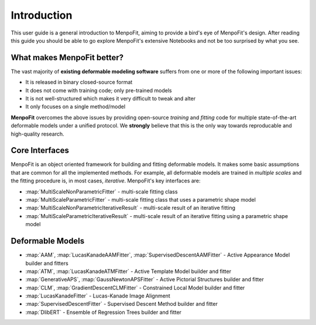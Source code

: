 .. _ug-introduction:

Introduction
============
This user guide is a general introduction to MenpoFit, aiming to provide a
bird's eye of MenpoFit's design. After reading this guide you should be able to
go explore MenpoFit's extensive Notebooks and not be too surprised by what you
see.

What makes MenpoFit better?
---------------------------
The vast majority of **existing deformable modeling software** suffers from one
or more of the following important issues:

- It is released in binary closed-source format
- It does not come with training code; only pre-trained models
- It is not well-structured which makes it very difficult to tweak and alter
- It only focuses on a single method/model

**MenpoFit** overcomes the above issues by providing open-source *training*
and *fitting* code for multiple state-of-the-art deformable models under a
unified protocol. We **strongly** believe that this is the only way towards
reproducable and high-quality research.

Core Interfaces
---------------
MenpoFit is an object oriented framework for building and fitting deformable
models. It makes some basic assumptions that are common for all the
implemented methods. For example, all deformable models are trained in
*multiple scales* and the fitting procedure is, in most cases, *iterative*.
MenpoFit's key interfaces are:

- :map:`MultiScaleNonParametricFitter` - multi-scale fitting class
- :map:`MultiScaleParametricFitter` - multi-scale fitting class that uses a parametric shape model
- :map:`MultiScaleNonParametricIterativeResult` - multi-scale result of an iterative fitting
- :map:`MultiScaleParametricIterativeResult` - multi-scale result of an iterative fitting using a parametric shape model

Deformable Models
-----------------
- :map:`AAM`, :map:`LucasKanadeAAMFitter`, :map:`SupervisedDescentAAMFitter` - Active Appearance Model builder and fitters
- :map:`ATM`, :map:`LucasKanadeATMFitter` - Active Template Model builder and fitter
- :map:`GenerativeAPS`, :map:`GaussNewtonAPSFitter` - Active Pictorial Structures builder and fitter
- :map:`CLM`, :map:`GradientDescentCLMFitter` - Constrained Local Model builder and fitter
- :map:`LucasKanadeFitter` - Lucas-Kanade Image Alignment
- :map:`SupervisedDescentFitter` - Supervised Descent Method builder and fitter
- :map:`DlibERT` - Ensemble of Regression Trees builder and fitter
